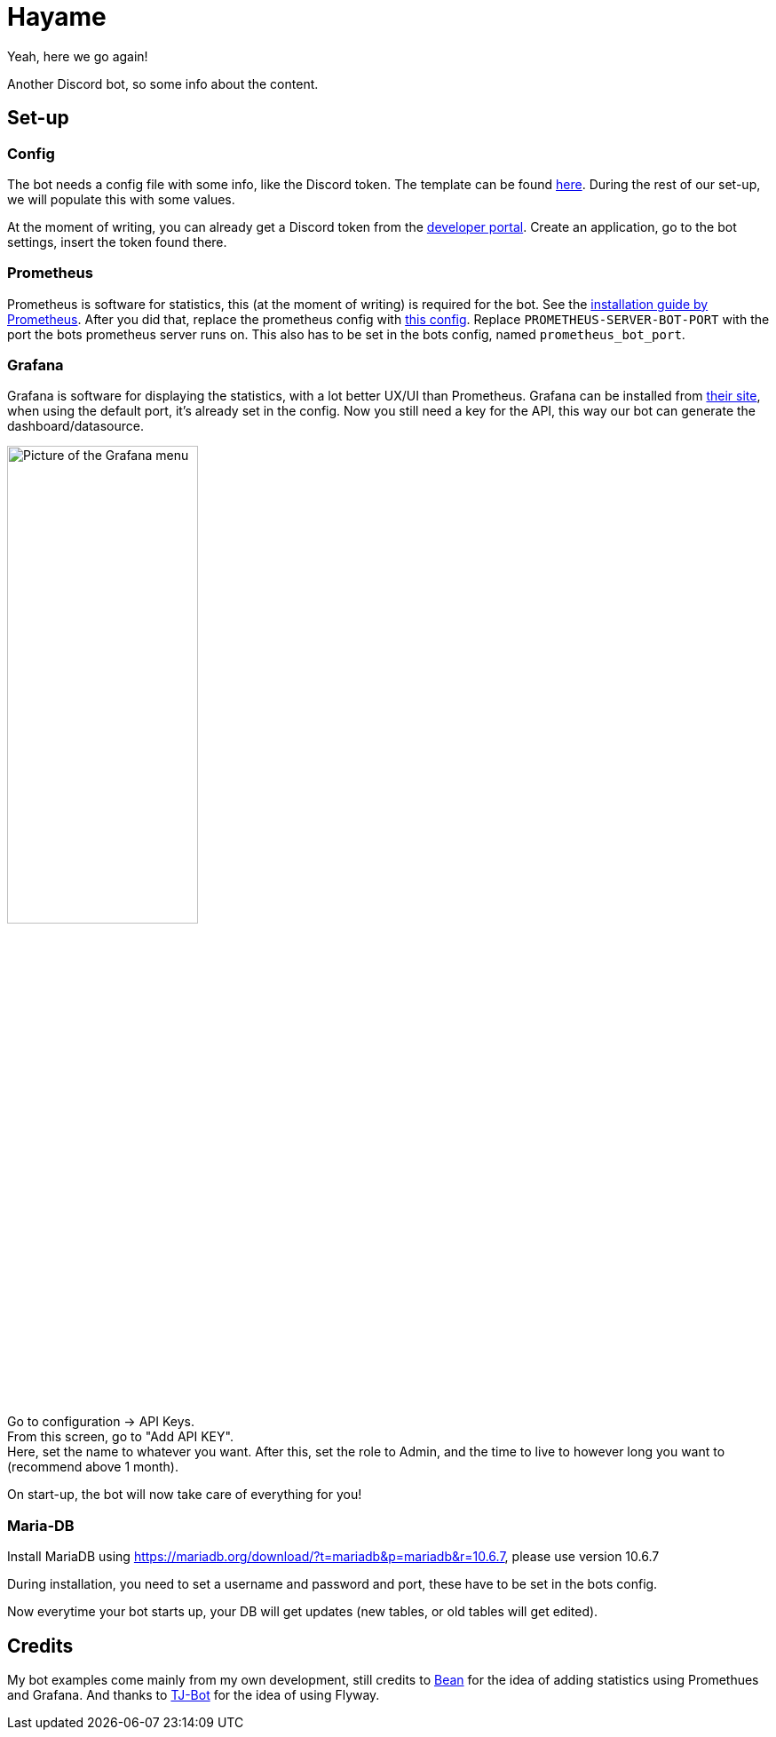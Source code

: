 = Hayame

Yeah, here we go again!

Another Discord bot, so some info about the content.

== Set-up

=== Config
The bot needs a config file with some info, like the Discord token. The template can be found https://github.com/Tais993/Hayame/blob/master/config.json[here].
During the rest of our set-up, we will populate this with some values.

At the moment of writing, you can already get a Discord token from the https://discord.com/developers/applications[developer portal].
Create an application, go to the bot settings, insert the token found there.

=== Prometheus

Prometheus is software for statistics, this (at the moment of writing) is required for the bot.
See the https://prometheus.io/docs/prometheus/latest/installation/[installation guide by Prometheus].
After you did that, replace the prometheus config with https://github.com/Tais993/Hayame/blob/master/prometheus-config.yml[this config].
Replace `PROMETHEUS-SERVER-BOT-PORT` with the port the bots prometheus server runs on. This also has to be set in the bots config, named `prometheus_bot_port`.

=== Grafana
Grafana is software for displaying the statistics, with a lot better UX/UI than Prometheus.
Grafana can be installed from https://grafana.com/grafana/download?edition=enterprise[their site], when using the default port, it's already set in the config.
Now you still need a key for the API, this way our bot can generate the dashboard/datasource.

image::readme/grafana-menu.png[Picture of the Grafana menu, 50%]

Go to configuration -> API Keys. +
From this screen, go to "Add API KEY". +
Here, set the name to whatever you want. After this, set the role to Admin, and the time to live to however long you want to (recommend above 1 month).

On start-up, the bot will now take care of everything for you!

=== Maria-DB
Install MariaDB using https://mariadb.org/download/?t=mariadb&p=mariadb&r=10.6.7, please use version 10.6.7

During installation, you need to set a username and password and port, these have to be set in the bots config.

Now everytime your bot starts up, your DB will get updates (new tables, or old tables will get edited).


## Credits

My bot examples come mainly from my own development, still credits to https://github.com/Xirado/Bean[Bean] for the idea of adding statistics using Promethues and Grafana.
And thanks to https://github.com/Together-Java/TJ-Bot[TJ-Bot] for the idea of using Flyway.
